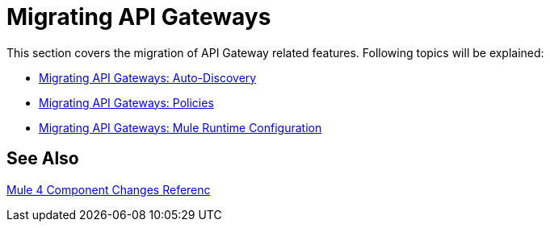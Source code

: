 // authors: Federico Balbi and Nahuel Dalla Vecchia (assigned by Eva)
= Migrating API Gateways

////
Here's an old Gateways migration guide example: https://docs.mulesoft.com/release-notes/api-gateway-runtime-to-mule-3.8.0-migration-guide
////

// Explain generally how and why things changed between Mule 3 and Mule 4.
This section covers the migration of API Gateway related features. Following topics will be explained:

* link:migration-api-autodiscovery[Migrating API Gateways: Auto-Discovery]
* link:migration-api-gateways-policies[Migrating API Gateways: Policies]
* link:migration-api-gateways-runtime-config[Migrating API Gateways: Mule Runtime Configuration]

== See Also

link:migration-core[Mule 4 Component Changes Referenc]

